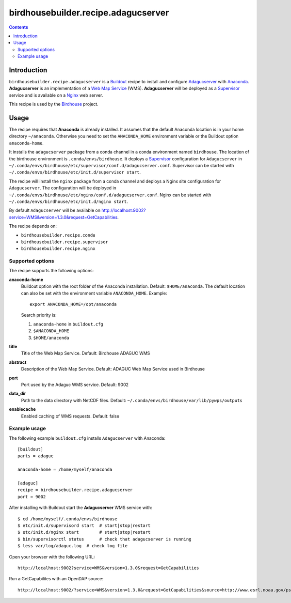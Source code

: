 ************************************
birdhousebuilder.recipe.adagucserver
************************************

.. contents::

Introduction
************

``birdhousebuilder.recipe.adagucserver`` is a `Buildout`_ recipe to install and configure `Adagucserver`_ with `Anaconda`_. **Adagucserver** is an implementation of a `Web Map Service`_ (WMS). **Adagucserver** will be deployed as a `Supervisor`_ service and is available on a `Nginx`_ web server. 

This recipe is used by the `Birdhouse`_ project. 


.. _`Buildout`: http://buildout.org/
.. _`Anaconda`: http://continuum.io/
.. _`Supervisor`: http://supervisord.org/
.. _`Nginx`: http://nginx.org/
.. _`Adagucserver`: https://dev.knmi.nl/projects/adagucserver/wiki
.. _`Birdhouse`: http://bird-house.github.io/
.. _`Web Map Service`: https://en.wikipedia.org/wiki/Web_Map_Service


Usage
*****

The recipe requires that **Anaconda** is already installed. It assumes that the default Anaconda location is in your home directory ``~/anaconda``. Otherwise you need to set the ``ANACONDA_HOME`` environment variable or the Buildout option ``anaconda-home``.

It installs the ``adagucserver`` package from a conda channel in a conda environment named ``birdhouse``. The location of the birdhouse environment is ``.conda/envs/birdhouse``. It deploys a `Supervisor`_ configuration for ``Adagucserver`` in ``~/.conda/envs/birdhouse/etc/supervisor/conf.d/adagucserver.conf``. Supervisor can be started with ``~/.conda/envs/birdhouse/etc/init.d/supervisor start``.

The recipe will install the ``nginx`` package from a conda channel and deploys a Nginx site configuration for ``Adagucserver``. The configuration will be deployed in ``~/.conda/envs/birdhouse/etc/nginx/conf.d/adagucserver.conf``. Nginx can be started with ``~/.conda/envs/birdhouse/etc/init.d/nginx start``.

By default ``Adagucserver`` will be available on http://localhost:9002?service=WMS&version=1.3.0&request=GetCapabilities.

The recipe depends on:
 
* ``birdhousebuilder.recipe.conda`` 
* ``birdhousebuilder.recipe.supervisor``
* ``birdhousebuilder.recipe.nginx``

Supported options
=================

The recipe supports the following options:

**anaconda-home**
   Buildout option with the root folder of the Anaconda installation. Default: ``$HOME/anaconda``.
   The default location can also be set with the environment variable ``ANACONDA_HOME``. Example::

     export ANACONDA_HOME=/opt/anaconda

   Search priority is:

   1. ``anaconda-home`` in ``buildout.cfg``
   2. ``$ANACONDA_HOME``
   3. ``$HOME/anaconda``

**title**
  Title of the Web Map Service. Default: Birdhouse ADAGUC WMS

**abstract**
  Description of the Web Map Service. Default: ADAGUC Web Map Service used in Birdhouse

**port**
   Port used by the Adaguc WMS service. Default: 9002

**data_dir**
   Path to the data directory with NetCDF files. Default: ``~/.conda/envs/birdhouse/var/lib/pywps/outputs``

**enablecache**
   Enabled caching of WMS requests. Default: false

Example usage
=============

The following example ``buildout.cfg`` installs ``Adagucserver`` with Anaconda::

  [buildout]
  parts = adaguc

  anaconda-home = /home/myself/anaconda

  [adaguc]
  recipe = birdhousebuilder.recipe.adagucserver
  port = 9002

After installing with Buildout start the **Adagucserver** WMS service with::

  $ cd /home/myself/.conda/envs/birdhouse
  $ etc/init.d/supervisord start  # start|stop|restart
  $ etc/init.d/nginx start        # start|stop|restart
  $ bin/supervisorctl status      # check that adagucserver is running
  $ less var/log/adaguc.log  # check log file

Open your browser with the following URL:: 

  http://localhost:9002?service=WMS&version=1.3.0&request=GetCapabilities

Run a GetCapabilites with an OpenDAP source::

  http://localhost:9002/?service=WMS&version=1.3.0&request=GetCapabilities&source=http://www.esrl.noaa.gov/psd/thredds/dodsC/Datasets/ncep.reanalysis2.dailyavgs/surface/mslp.1979.nc




